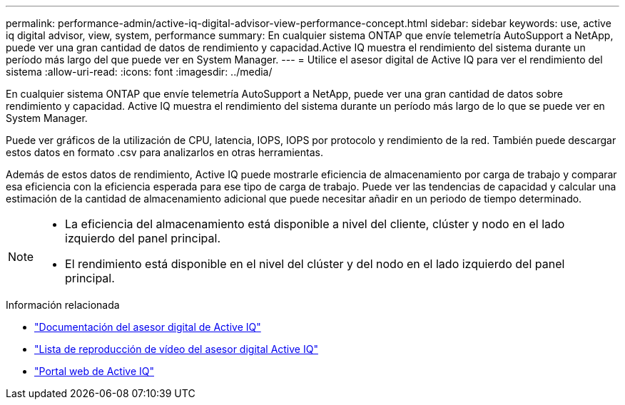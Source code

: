 ---
permalink: performance-admin/active-iq-digital-advisor-view-performance-concept.html 
sidebar: sidebar 
keywords: use, active iq digital advisor, view, system, performance 
summary: En cualquier sistema ONTAP que envíe telemetría AutoSupport a NetApp, puede ver una gran cantidad de datos de rendimiento y capacidad.Active IQ muestra el rendimiento del sistema durante un período más largo del que puede ver en System Manager. 
---
= Utilice el asesor digital de Active IQ para ver el rendimiento del sistema
:allow-uri-read: 
:icons: font
:imagesdir: ../media/


[role="lead"]
En cualquier sistema ONTAP que envíe telemetría AutoSupport a NetApp, puede ver una gran cantidad de datos sobre rendimiento y capacidad. Active IQ muestra el rendimiento del sistema durante un período más largo de lo que se puede ver en System Manager.

Puede ver gráficos de la utilización de CPU, latencia, IOPS, IOPS por protocolo y rendimiento de la red. También puede descargar estos datos en formato .csv para analizarlos en otras herramientas.

Además de estos datos de rendimiento, Active IQ puede mostrarle eficiencia de almacenamiento por carga de trabajo y comparar esa eficiencia con la eficiencia esperada para ese tipo de carga de trabajo. Puede ver las tendencias de capacidad y calcular una estimación de la cantidad de almacenamiento adicional que puede necesitar añadir en un periodo de tiempo determinado.

[NOTE]
====
* La eficiencia del almacenamiento está disponible a nivel del cliente, clúster y nodo en el lado izquierdo del panel principal.
* El rendimiento está disponible en el nivel del clúster y del nodo en el lado izquierdo del panel principal.


====
.Información relacionada
* https://docs.netapp.com/us-en/active-iq/["Documentación del asesor digital de Active IQ"]
* https://www.youtube.com/playlist?list=PLdXI3bZJEw7kWBxqwLYBchpMW4k9Z6Vum["Lista de reproducción de vídeo del asesor digital Active IQ"]
* https://aiq.netapp.com/["Portal web de Active IQ"]

